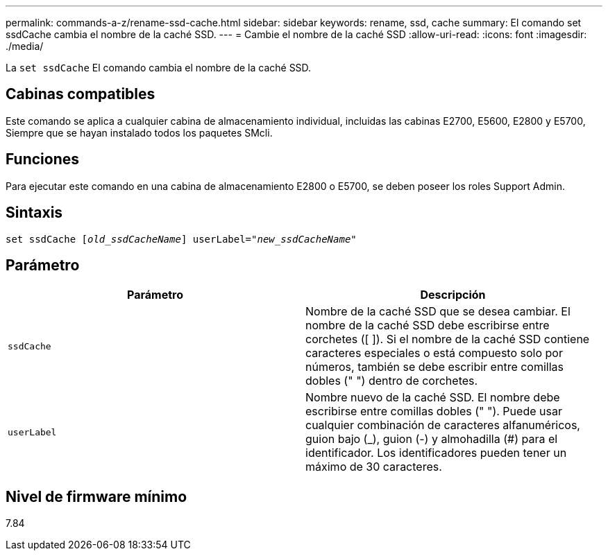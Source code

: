 ---
permalink: commands-a-z/rename-ssd-cache.html 
sidebar: sidebar 
keywords: rename, ssd, cache 
summary: El comando set ssdCache cambia el nombre de la caché SSD. 
---
= Cambie el nombre de la caché SSD
:allow-uri-read: 
:icons: font
:imagesdir: ./media/


[role="lead"]
La `set ssdCache` El comando cambia el nombre de la caché SSD.



== Cabinas compatibles

Este comando se aplica a cualquier cabina de almacenamiento individual, incluidas las cabinas E2700, E5600, E2800 y E5700, Siempre que se hayan instalado todos los paquetes SMcli.



== Funciones

Para ejecutar este comando en una cabina de almacenamiento E2800 o E5700, se deben poseer los roles Support Admin.



== Sintaxis

[listing, subs="+macros"]
----
set ssdCache pass:quotes[[_old_ssdCacheName_]] userLabel=pass:quotes[_"new_ssdCacheName_"]
----


== Parámetro

|===
| Parámetro | Descripción 


 a| 
`ssdCache`
 a| 
Nombre de la caché SSD que se desea cambiar. El nombre de la caché SSD debe escribirse entre corchetes ([ ]). Si el nombre de la caché SSD contiene caracteres especiales o está compuesto solo por números, también se debe escribir entre comillas dobles (" ") dentro de corchetes.



 a| 
`userLabel`
 a| 
Nombre nuevo de la caché SSD. El nombre debe escribirse entre comillas dobles (" "). Puede usar cualquier combinación de caracteres alfanuméricos, guion bajo (_), guion (-) y almohadilla (#) para el identificador. Los identificadores pueden tener un máximo de 30 caracteres.

|===


== Nivel de firmware mínimo

7.84
